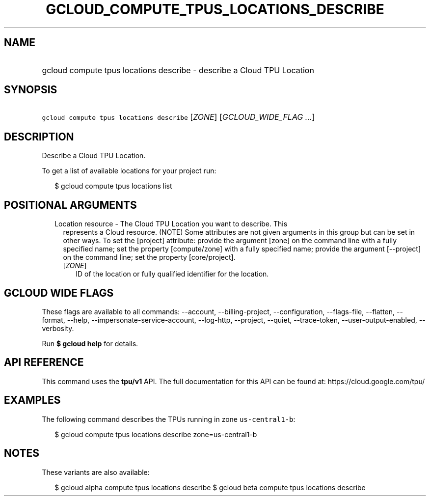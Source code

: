 
.TH "GCLOUD_COMPUTE_TPUS_LOCATIONS_DESCRIBE" 1



.SH "NAME"
.HP
gcloud compute tpus locations describe \- describe a Cloud TPU Location



.SH "SYNOPSIS"
.HP
\f5gcloud compute tpus locations describe\fR [\fIZONE\fR] [\fIGCLOUD_WIDE_FLAG\ ...\fR]



.SH "DESCRIPTION"

Describe a Cloud TPU Location.


To get a list of available locations for your project run:

.RS 2m
$ gcloud compute tpus locations list
.RE



.SH "POSITIONAL ARGUMENTS"

.RS 2m
.TP 2m

Location resource \- The Cloud TPU Location you want to describe. This
represents a Cloud resource. (NOTE) Some attributes are not given arguments in
this group but can be set in other ways. To set the [project] attribute: provide
the argument [zone] on the command line with a fully specified name; set the
property [compute/zone] with a fully specified name; provide the argument
[\-\-project] on the command line; set the property [core/project].

.RS 2m
.TP 2m
[\fIZONE\fR]
ID of the location or fully qualified identifier for the location.


.RE
.RE
.sp

.SH "GCLOUD WIDE FLAGS"

These flags are available to all commands: \-\-account, \-\-billing\-project,
\-\-configuration, \-\-flags\-file, \-\-flatten, \-\-format, \-\-help,
\-\-impersonate\-service\-account, \-\-log\-http, \-\-project, \-\-quiet,
\-\-trace\-token, \-\-user\-output\-enabled, \-\-verbosity.

Run \fB$ gcloud help\fR for details.



.SH "API REFERENCE"

This command uses the \fBtpu/v1\fR API. The full documentation for this API can
be found at: https://cloud.google.com/tpu/



.SH "EXAMPLES"

The following command describes the TPUs running in zone \f5us\-central1\-b\fR:

.RS 2m
$ gcloud compute tpus locations describe zone=us\-central1\-b
.RE



.SH "NOTES"

These variants are also available:

.RS 2m
$ gcloud alpha compute tpus locations describe
$ gcloud beta compute tpus locations describe
.RE


